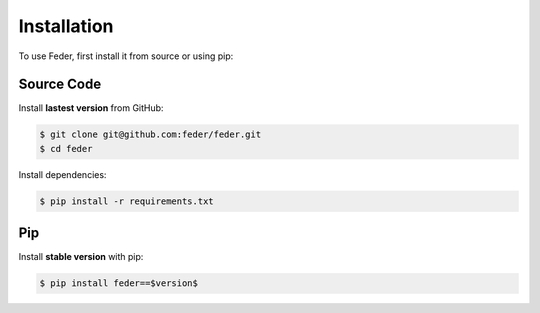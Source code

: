 .. _installation:

Installation 
============

To use Feder, first install it from source or using pip:

Source Code
^^^^^^^^^^^

Install **lastest version** from GitHub:

.. code-block:: shell-session

   $ git clone git@github.com:feder/feder.git
   $ cd feder

Install dependencies:

.. code-block:: shell-session

   $ pip install -r requirements.txt

Pip
^^^

Install **stable version** with pip:

.. code-block:: shell-session

   $ pip install feder==$version$
